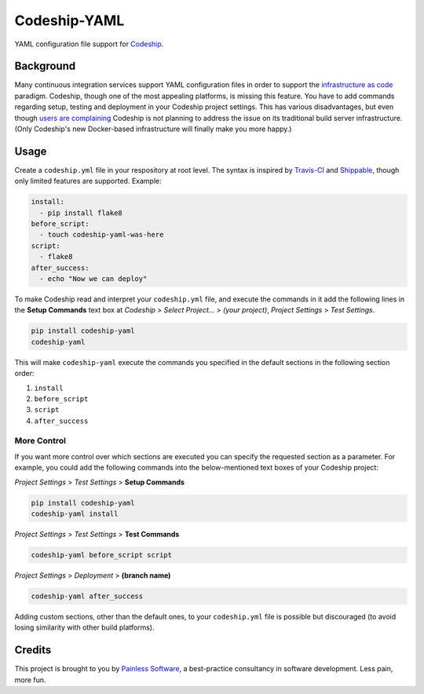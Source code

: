 ==============================
Codeship-YAML |latest-version|
==============================

|build-status| |health| |downloads| |license| |gitter|

YAML configuration file support for `Codeship`_.

Background
==========

Many continuous integration services support YAML configuration files in order
to support the `infrastructure as code`_ paradigm.  Codeship, though one of the
most appealing platforms, is missing this feature.  You have to add commands
regarding setup, testing and deployment in your Codeship project settings.
This has various disadvantages, but even though `users are complaining`_
Codeship is not planning to address the issue on its traditional build server
infrastructure.  (Only Codeship's new Docker-based infrastructure will finally
make you more happy.)

Usage
=====

Create a ``codeship.yml`` file in your respository at root level.  The syntax
is inspired by `Travis-CI`_ and `Shippable`_, though only limited features are
supported.  Example:

.. code-block:: yaml

   install:
     - pip install flake8
   before_script:
     - touch codeship-yaml-was-here
   script:
     - flake8
   after_success:
     - echo "Now we can deploy"

To make Codeship read and interpret your ``codeship.yml`` file, and execute
the commands in it add the following lines in the **Setup Commands** text box
at *Codeship* > *Select Project...* > *(your project)*, *Project Settings* >
*Test Settings*.

.. code-block:: bash

   pip install codeship-yaml
   codeship-yaml

This will make ``codeship-yaml`` execute the commands you specified in the
default sections in the following section order:

#. ``install``
#. ``before_script``
#. ``script``
#. ``after_success``

More Control
------------

If you want more control over which sections are executed you can specify the
requested section as a parameter.  For example, you could add the following
commands into the below-mentioned text boxes of your Codeship project:

*Project Settings* > *Test Settings* > **Setup Commands**

.. code-block:: bash

   pip install codeship-yaml
   codeship-yaml install

*Project Settings* > *Test Settings* > **Test Commands**

.. code-block:: bash

   codeship-yaml before_script script

*Project Settings* > *Deployment* > **(branch name)**

.. code-block:: bash

   codeship-yaml after_success

Adding custom sections, other than the default ones, to your ``codeship.yml``
file is possible but discouraged (to avoid losing similarity with other build
platforms).

Credits
=======

This project is brought to you by `Painless Software`_, a best-practice
consultancy in software development.  Less pain, more fun.


.. |latest-version| image:: https://img.shields.io/pypi/v/codeship-yaml.svg
   :alt: Latest version on PyPI
   :target: https://pypi.python.org/pypi/codeship-yaml
.. |build-status| image:: https://codeship.com/projects/12345678-1234-1234-1234-123456789000/status?branch=master
   :alt: Build status
   :target: https://codeship.com/projects/123456
.. |health| image:: https://landscape.io/github/painless-software/codeship-yaml/master/landscape.svg?style=flat
   :target: https://landscape.io/github/painless-software/codeship-yaml/master
   :alt: Code health
.. |downloads| image:: https://img.shields.io/pypi/dm/codeship-yaml.svg
   :alt: Monthly downloads from PyPI
   :target: https://pypi.python.org/pypi/codeship-yaml
.. |license| image:: https://img.shields.io/pypi/l/codeship-yaml.svg
   :alt: Software license
   :target: https://www.gnu.org/licenses/gpl-3.0.html
.. |gitter| image:: https://badges.gitter.im/Join%20Chat.svg
   :alt: Gitter chat room
   :target: https://gitter.im/painless-software/codeship-yaml

.. _Codeship: https://codeship.com/
.. _infrastructure as code: https://en.wikipedia.org/wiki/Infrastructure_as_Code
.. _users are complaining: http://stackoverflow.com/questions/31772306/doesnt-codeship-support-yaml-configure-file
.. _Travis-CI: https://travis-ci.org/
.. _Shippable: https://shippable.com/
.. _Painless Software: https://painless.software/
